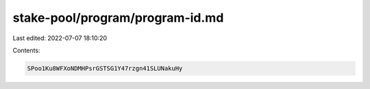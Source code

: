 stake-pool/program/program-id.md
================================

Last edited: 2022-07-07 18:10:20

Contents:

.. code-block:: md

    SPoo1Ku8WFXoNDMHPsrGSTSG1Y47rzgn41SLUNakuHy


